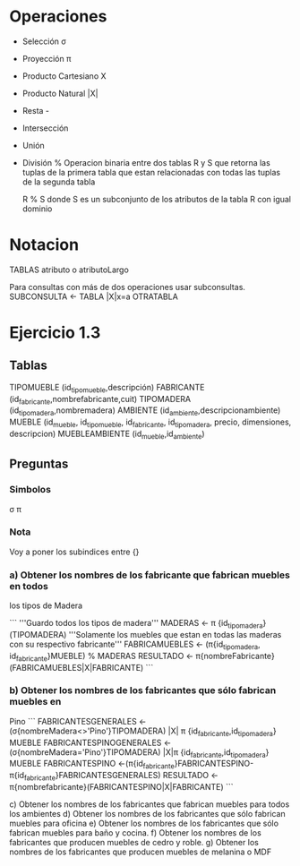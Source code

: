 * Operaciones

- Selección σ 
- Proyección π
- Producto Cartesiano X
- Producto Natural |X|
- Resta -
- Intersección
- Unión
- División %
  Operacion binaria entre dos tablas R y S que retorna las tuplas de
  la primera tabla que estan relacionadas con todas las tuplas de la
  segunda tabla

  R % S donde S es un subconjunto de los atributos de la tabla R con
  igual dominio

* Notacion
TABLAS
atributo o atributoLargo

Para consultas con más de dos operaciones usar subconsultas.
SUBCONSULTA <- TABLA |X|x=a OTRATABLA


* Ejercicio 1.3
** Tablas

TIPOMUEBLE (id_tipomueble,descripción)
FABRICANTE (id_fabricante,nombrefabricante,cuit)
TIPOMADERA (id_tipomadera,nombremadera)
AMBIENTE (id_ambiente,descripcionambiente)
MUEBLE (id_mueble, id_tipomueble, id_fabricante, id_tipomadera,
precio, dimensiones, descripcion)
MUEBLEAMBIENTE (id_mueble,id_ambiente)

** Preguntas
*** Simbolos
σ π 
*** Nota
 Voy a poner los subindices entre {}
 
*** a) Obtener los nombres de los fabricante que fabrican muebles en todos
los tipos de Madera

```
'''Guardo todos los tipos de madera'''
MADERAS <- π {id_tipomadera}(TIPOMADERA)
'''Solamente los muebles que estan en todas las maderas con su
respectivo fabricante'''
FABRICAMUEBLES <- (π{id_tipomadera, id_fabricante}MUEBLE) % MADERAS
RESULTADO <- π{nombreFabricante}(FABRICAMUEBLES|X|FABRICANTE)
```

*** b) Obtener los nombres de los fabricantes que sólo fabrican muebles en
Pino
```
FABRICANTESGENERALES <- (σ{nombreMadera<>'Pino'}TIPOMADERA) |X| π {id_fabricante,id_tipomadera} MUEBLE
FABRICANTESPINOGENERALES <- (σ{nombreMadera='Pino'}TIPOMADERA) |X|π {id_fabricante,id_tipomadera} MUEBLE
FABRICANTESPINO <-(π{id_fabricante}FABRICANTESPINO-π{id_fabricante}FABRICANTESGENERALES)
RESULTADO <- π{nombrefabricante}(FABRICANTESPINO|X|FABRICANTE)
```

c) Obtener los nombres de los fabricantes que fabrican muebles para
todos los ambientes
d) Obtener los nombres de los fabricantes que sólo fabrican muebles
para oficina
e) Obtener los nombres de los fabricantes que sólo fabrican muebles
para baño y cocina.
f) Obtener los nombres de los fabricantes que producen muebles de
cedro y roble.
g) Obtener los nombres de los fabricantes que producen muebles de
melanina o MDF
